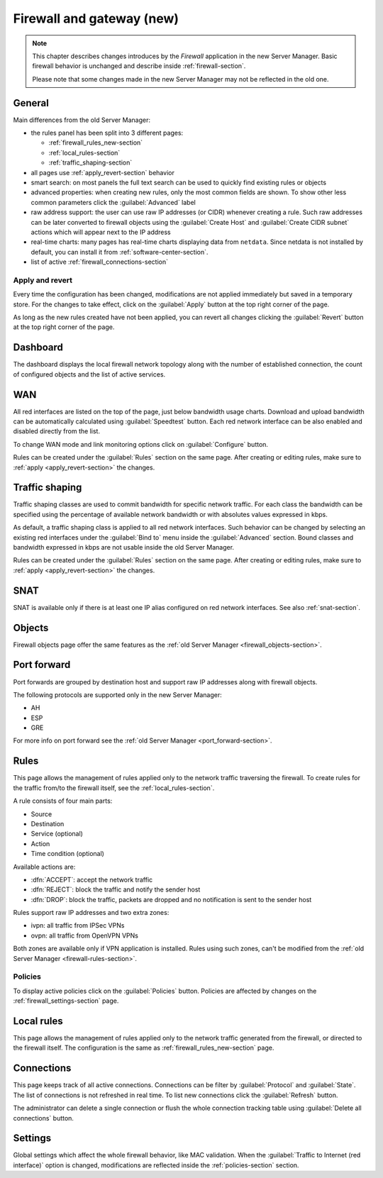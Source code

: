 .. _firewall_new-section:

==========================
Firewall and gateway (new)
==========================

.. note::

   This chapter describes changes introduces by the *Firewall* application in the new Server Manager.
   Basic firewall behavior is unchanged and describe inside :ref:`firewall-section`.
   
   Please note that some changes made in the new Server Manager may not be reflected in the old one. 


General
=======

Main differences from the old Server Manager:

* the rules panel has been split into 3 different pages: 

  * :ref:`firewall_rules_new-section`
  * :ref:`local_rules-section`
  * :ref:`traffic_shaping-section`

* all pages use :ref:`apply_revert-section` behavior
* smart search: on most panels the full text search can be used to quickly find existing rules or objects
* advanced properties: when creating new rules, only the most common fields are shown. To show other less common parameters click the :guilabel:`Advanced` label
* raw address support: the user can use raw IP addresses (or CIDR) whenever creating a rule. Such raw addresses can be later converted to firewall objects
  using the :guilabel:`Create Host` and :guilabel:`Create CIDR subnet` actions which will appear next to the IP address
* real-time charts: many pages has real-time charts displaying data from ``netdata``. 
  Since netdata is not installed by default, you can install it from :ref:`software-center-section`.
* list of active :ref:`firewall_connections-section`

.. _apply_revert-section:

Apply and revert
----------------

Every time the configuration has been changed, modifications are not applied immediately but saved in a temporary store.
For the changes to take effect, click on the :guilabel:`Apply` button at the top right corner of the page.

As long as the new rules created have not been applied, you can revert all changes clicking the :guilabel:`Revert` button at the top right corner of the page.

Dashboard
=========

The dashboard displays the local firewall network topology along with the number of established connection,
the count of configured objects and the list of active services.

WAN
===

All red interfaces are listed on the top of the page, just below bandwidth usage charts.
Download and upload bandwidth can be automatically calculated using :guilabel:`Speedtest` button.
Each red network interface can be also enabled and disabled directly from the list.

To change WAN mode and link monitoring options click on :guilabel:`Configure` button.

Rules can be created under the :guilabel:`Rules` section on the same page.
After creating or editing rules, make sure to :ref:`apply <apply_revert-section>` the changes.

.. _traffic_shaping-section:

Traffic shaping
===============

Traffic shaping classes are used to commit bandwidth for specific network traffic.
For each class the bandwidth can be specified using the percentage of available network bandwidth or
with absolutes values expressed in kbps.

As default, a traffic shaping class is applied to all red network interfaces.
Such behavior can be changed by selecting an existing red interfaces under the :guilabel:`Bind to` menu
inside the :guilabel:`Advanced` section.
Bound classes and bandwidth expressed in kbps are not usable inside the old Server Manager.

Rules can be created under the :guilabel:`Rules` section on the same page.
After creating or editing rules, make sure to :ref:`apply <apply_revert-section>` the changes.

SNAT
====

SNAT is available only if there is at least one IP alias configured on red network interfaces.
See also :ref:`snat-section`.

Objects
=======

Firewall objects page offer the same features as the :ref:`old Server Manager <firewall_objects-section>`.

Port forward
============

Port forwards are grouped by destination host and support raw IP addresses along with firewall objects.

The following protocols are supported only in the new Server Manager:

* AH
* ESP
* GRE

For more info on port forward see the :ref:`old Server Manager <port_forward-section>`.

.. _firewall_rules_new-section:

Rules
=====

This page allows the management of rules applied only to the network traffic traversing the firewall.
To create rules for the traffic from/to the firewall itself, see the :ref:`local_rules-section`.

A rule consists of four main parts:

* Source 
* Destination
* Service (optional)
* Action
* Time condition (optional)

Available actions are:

* :dfn:`ACCEPT`: accept the network traffic
* :dfn:`REJECT`: block the traffic and notify the sender host 
* :dfn:`DROP`: block the traffic, packets are dropped and no notification is sent to the sender host

Rules support raw IP addresses and two extra zones:

* ivpn: all traffic from IPSec VPNs
* ovpn: all traffic from OpenVPN VPNs

Both zones are available only if VPN application is installed.
Rules using such zones, can't be modified from the :ref:`old Server Manager <firewall-rules-section>`.

.. _policies-section:

Policies
--------

To display active policies click on the :guilabel:`Policies` button.
Policies are affected by changes on the :ref:`firewall_settings-section` page.

.. _local_rules-section:

Local rules
===========

This page allows the management of rules applied only to the network traffic generated from the firewall,
or directed to the firewall itself.
The configuration is the same as :ref:`firewall_rules_new-section` page.

.. _firewall_connections-section:

Connections
===========

This page keeps track of all active connections.
Connections can be filter by :guilabel:`Protocol` and :guilabel:`State`.
The list of connections is not refreshed in real time. To list new connections click the :guilabel:`Refresh` button.

The administrator can delete a single connection or flush the whole connection tracking table using :guilabel:`Delete all connections` button.


.. _firewall_settings-section:

Settings
========

Global settings which affect the whole firewall behavior, like MAC validation.
When the :guilabel:`Traffic to Internet (red interface)` option is changed, modifications are
reflected inside the :ref:`policies-section` section.

